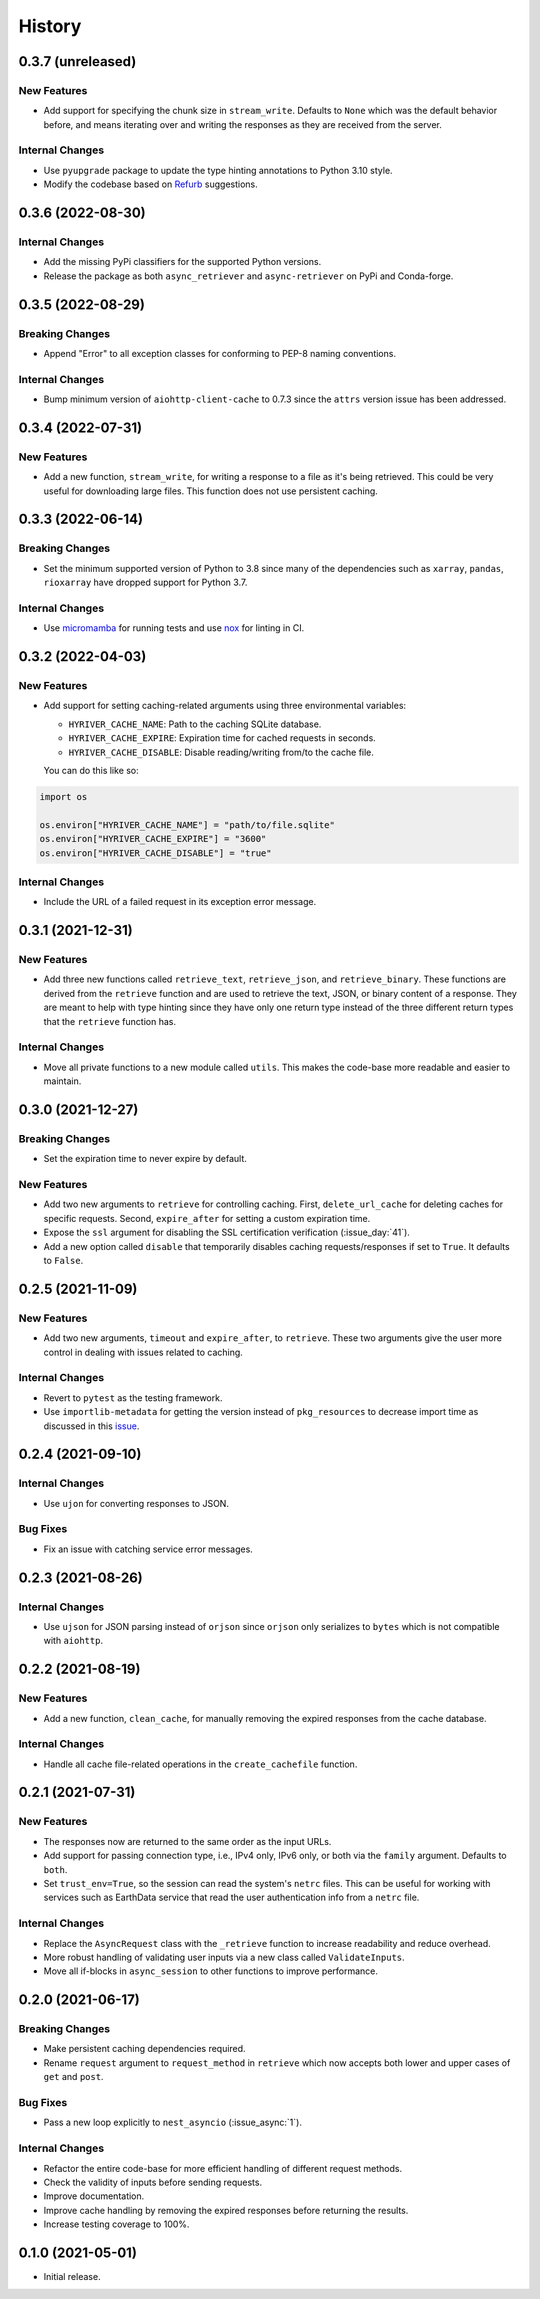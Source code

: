 =======
History
=======

0.3.7 (unreleased)
------------------

New Features
~~~~~~~~~~~~
- Add support for specifying the chunk size in ``stream_write``. Defaults to
  ``None`` which was the default behavior before, and means iterating over and
  writing the responses as they are received from the server.

Internal Changes
~~~~~~~~~~~~~~~~
- Use ``pyupgrade`` package to update the type hinting annotations
  to Python 3.10 style.
- Modify the codebase based on `Refurb <https://github.com/dosisod/refurb>`__
  suggestions.

0.3.6 (2022-08-30)
------------------

Internal Changes
~~~~~~~~~~~~~~~~
- Add the missing PyPi classifiers for the supported Python versions.
- Release the package as both ``async_retriever`` and ``async-retriever``
  on PyPi and Conda-forge.

0.3.5 (2022-08-29)
------------------

Breaking Changes
~~~~~~~~~~~~~~~~
- Append "Error" to all exception classes for conforming to PEP-8 naming conventions.

Internal Changes
~~~~~~~~~~~~~~~~
- Bump minimum version of ``aiohttp-client-cache`` to 0.7.3 since the ``attrs`` version
  issue has been addressed.


0.3.4 (2022-07-31)
------------------

New Features
~~~~~~~~~~~~
- Add a new function, ``stream_write``, for writing a response to a file as it's being
  retrieved. This could be very useful for downloading large files. This function does
  not use persistent caching.

0.3.3 (2022-06-14)
------------------

Breaking Changes
~~~~~~~~~~~~~~~~
- Set the minimum supported version of Python to 3.8 since many of the
  dependencies such as ``xarray``, ``pandas``, ``rioxarray`` have dropped support
  for Python 3.7.

Internal Changes
~~~~~~~~~~~~~~~~
- Use `micromamba <https://github.com/marketplace/actions/provision-with-micromamba>`__
  for running tests
  and use `nox <https://github.com/marketplace/actions/setup-nox>`__
  for linting in CI.

0.3.2 (2022-04-03)
------------------

New Features
~~~~~~~~~~~~
- Add support for setting caching-related arguments using three environmental variables:

  * ``HYRIVER_CACHE_NAME``: Path to the caching SQLite database.
  * ``HYRIVER_CACHE_EXPIRE``: Expiration time for cached requests in seconds.
  * ``HYRIVER_CACHE_DISABLE``: Disable reading/writing from/to the cache file.

  You can do this like so:

.. code-block:: python

    import os

    os.environ["HYRIVER_CACHE_NAME"] = "path/to/file.sqlite"
    os.environ["HYRIVER_CACHE_EXPIRE"] = "3600"
    os.environ["HYRIVER_CACHE_DISABLE"] = "true"

Internal Changes
~~~~~~~~~~~~~~~~
- Include the URL of a failed request in its exception error message.

0.3.1 (2021-12-31)
------------------

New Features
~~~~~~~~~~~~
- Add three new functions called ``retrieve_text``, ``retrieve_json``, and
  ``retrieve_binary``. These functions are derived from the ``retrieve`` function
  and are used to retrieve the text, JSON, or binary content of a response. They
  are meant to help with type hinting since they have only one return type instead
  of the three different return types that the ``retrieve`` function has.

Internal Changes
~~~~~~~~~~~~~~~~
- Move all private functions to a new module called ``utils``. This makes the code-base
  more readable and easier to maintain.


0.3.0 (2021-12-27)
------------------

Breaking Changes
~~~~~~~~~~~~~~~~
- Set the expiration time to never expire by default.

New Features
~~~~~~~~~~~~
- Add two new arguments to ``retrieve`` for controlling caching. First, ``delete_url_cache``
  for deleting caches for specific requests. Second, ``expire_after`` for setting a
  custom expiration time.
- Expose the ``ssl`` argument for disabling the SSL certification
  verification (:issue_day:`41`).
- Add a new option called ``disable`` that temporarily disables caching
  requests/responses if set to ``True``. It defaults to ``False``.

0.2.5 (2021-11-09)
------------------

New Features
~~~~~~~~~~~~
- Add two new arguments, ``timeout`` and ``expire_after``, to ``retrieve``.
  These two arguments give the user more control in dealing with issues
  related to caching.

Internal Changes
~~~~~~~~~~~~~~~~
- Revert to ``pytest`` as the testing framework.
- Use ``importlib-metadata`` for getting the version instead of ``pkg_resources``
  to decrease import time as discussed in this
  `issue <https://github.com/pydata/xarray/issues/5676>`__.

0.2.4 (2021-09-10)
------------------

Internal Changes
~~~~~~~~~~~~~~~~
- Use ``ujon`` for converting responses to JSON.

Bug Fixes
~~~~~~~~~
- Fix an issue with catching service error messages.

0.2.3 (2021-08-26)
------------------

Internal Changes
~~~~~~~~~~~~~~~~
- Use ``ujson`` for JSON parsing instead of ``orjson`` since ``orjson`` only serializes to
  ``bytes`` which is not compatible with ``aiohttp``.

0.2.2 (2021-08-19)
------------------

New Features
~~~~~~~~~~~~
- Add a new function, ``clean_cache``, for manually removing the expired responses
  from the cache database.

Internal Changes
~~~~~~~~~~~~~~~~
- Handle all cache file-related operations in the ``create_cachefile`` function.


0.2.1 (2021-07-31)
------------------

New Features
~~~~~~~~~~~~
- The responses now are returned to the same order as the input URLs.
- Add support for passing connection type, i.e., IPv4 only, IPv6 only,
  or both via the ``family`` argument. Defaults to ``both``.
- Set ``trust_env=True``, so the session can read the system's ``netrc`` files.
  This can be useful for working with services such as EarthData service
  that read the user authentication info from a ``netrc`` file.

Internal Changes
~~~~~~~~~~~~~~~~
- Replace the ``AsyncRequest`` class with the ``_retrieve`` function to increase
  readability and reduce overhead.
- More robust handling of validating user inputs via a new class called ``ValidateInputs``.
- Move all if-blocks in ``async_session`` to other functions to improve performance.

0.2.0 (2021-06-17)
------------------

Breaking Changes
~~~~~~~~~~~~~~~~
- Make persistent caching dependencies required.
- Rename ``request`` argument to ``request_method`` in ``retrieve`` which now accepts both
  lower and upper cases of ``get`` and ``post``.

Bug Fixes
~~~~~~~~~
- Pass a new loop explicitly to ``nest_asyncio`` (:issue_async:`1`).

Internal Changes
~~~~~~~~~~~~~~~~
- Refactor the entire code-base for more efficient handling of different request methods.
- Check the validity of inputs before sending requests.
- Improve documentation.
- Improve cache handling by removing the expired responses before returning the results.
- Increase testing coverage to 100%.

0.1.0 (2021-05-01)
------------------

- Initial release.
